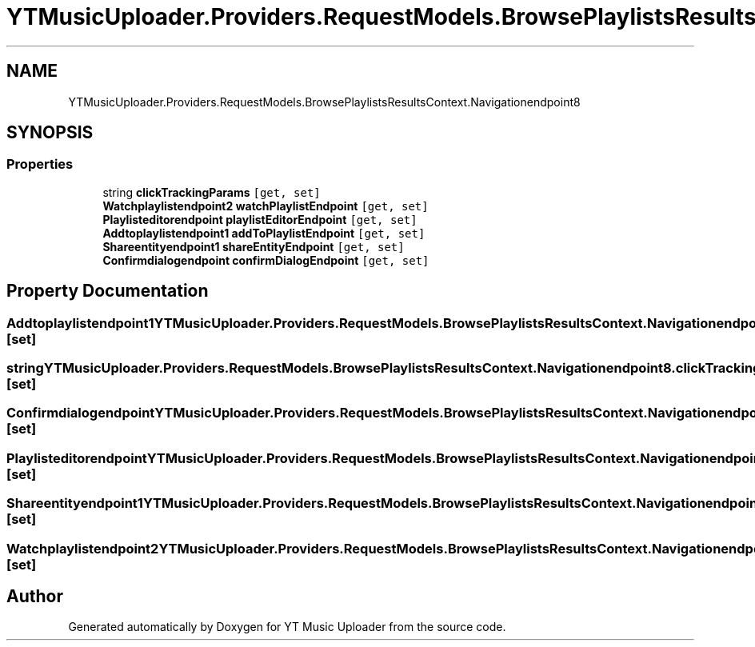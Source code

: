 .TH "YTMusicUploader.Providers.RequestModels.BrowsePlaylistsResultsContext.Navigationendpoint8" 3 "Sat Apr 10 2021" "YT Music Uploader" \" -*- nroff -*-
.ad l
.nh
.SH NAME
YTMusicUploader.Providers.RequestModels.BrowsePlaylistsResultsContext.Navigationendpoint8
.SH SYNOPSIS
.br
.PP
.SS "Properties"

.in +1c
.ti -1c
.RI "string \fBclickTrackingParams\fP\fC [get, set]\fP"
.br
.ti -1c
.RI "\fBWatchplaylistendpoint2\fP \fBwatchPlaylistEndpoint\fP\fC [get, set]\fP"
.br
.ti -1c
.RI "\fBPlaylisteditorendpoint\fP \fBplaylistEditorEndpoint\fP\fC [get, set]\fP"
.br
.ti -1c
.RI "\fBAddtoplaylistendpoint1\fP \fBaddToPlaylistEndpoint\fP\fC [get, set]\fP"
.br
.ti -1c
.RI "\fBShareentityendpoint1\fP \fBshareEntityEndpoint\fP\fC [get, set]\fP"
.br
.ti -1c
.RI "\fBConfirmdialogendpoint\fP \fBconfirmDialogEndpoint\fP\fC [get, set]\fP"
.br
.in -1c
.SH "Property Documentation"
.PP 
.SS "\fBAddtoplaylistendpoint1\fP YTMusicUploader\&.Providers\&.RequestModels\&.BrowsePlaylistsResultsContext\&.Navigationendpoint8\&.addToPlaylistEndpoint\fC [get]\fP, \fC [set]\fP"

.SS "string YTMusicUploader\&.Providers\&.RequestModels\&.BrowsePlaylistsResultsContext\&.Navigationendpoint8\&.clickTrackingParams\fC [get]\fP, \fC [set]\fP"

.SS "\fBConfirmdialogendpoint\fP YTMusicUploader\&.Providers\&.RequestModels\&.BrowsePlaylistsResultsContext\&.Navigationendpoint8\&.confirmDialogEndpoint\fC [get]\fP, \fC [set]\fP"

.SS "\fBPlaylisteditorendpoint\fP YTMusicUploader\&.Providers\&.RequestModels\&.BrowsePlaylistsResultsContext\&.Navigationendpoint8\&.playlistEditorEndpoint\fC [get]\fP, \fC [set]\fP"

.SS "\fBShareentityendpoint1\fP YTMusicUploader\&.Providers\&.RequestModels\&.BrowsePlaylistsResultsContext\&.Navigationendpoint8\&.shareEntityEndpoint\fC [get]\fP, \fC [set]\fP"

.SS "\fBWatchplaylistendpoint2\fP YTMusicUploader\&.Providers\&.RequestModels\&.BrowsePlaylistsResultsContext\&.Navigationendpoint8\&.watchPlaylistEndpoint\fC [get]\fP, \fC [set]\fP"


.SH "Author"
.PP 
Generated automatically by Doxygen for YT Music Uploader from the source code\&.
